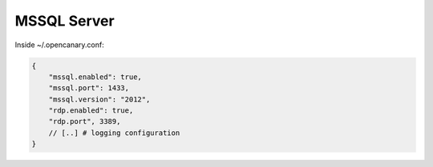 MSSQL Server
================

Inside ~/.opencanary.conf:

.. code-block:: json

   {
       "mssql.enabled": true,
       "mssql.port": 1433,
       "mssql.version": "2012",
       "rdp.enabled": true,
       "rdp.port", 3389,
       // [..] # logging configuration
   }

